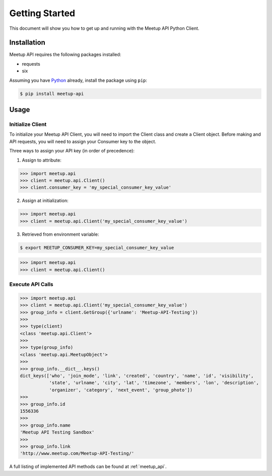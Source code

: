 Getting Started
===============

This document will show you how to get up and running with the Meetup API Python Client.

Installation
------------

Meetup API requires the following packages installed:

- requests
- six

Assuming you have Python_ already, install the package using ``pip``:

.. code-block:: bash

    $ pip install meetup-api

Usage
-----

Initialize Client
~~~~~~~~~~~~~~~~~

To initialize your Meetup API Client, you will need to import the Client class and create a Client object. Before making and API requests, you will need to assign your Consumer key to the object.

Three ways to assign your API key (in order of precedence):

1. Assign to attribute:

.. code-block:: python

    >>> import meetup.api
    >>> client = meetup.api.Client()
    >>> client.consumer_key = 'my_special_consumer_key_value'

2. Assign at initialization:

.. code-block:: python

    >>> import meetup.api
    >>> client = meetup.api.Client('my_special_consumer_key_value')

3. Retrieved from environment variable:

.. code-block:: bash

    $ export MEETUP_CONSUMER_KEY=my_special_consumer_key_value

.. code-block:: python

    >>> import meetup.api
    >>> client = meetup.api.Client()

Execute API Calls
~~~~~~~~~~~~~~~~~

.. code-block:: python

    >>> import meetup.api
    >>> client = meetup.api.Client('my_special_consumer_key_value')
    >>> group_info = client.GetGroup({'urlname': 'Meetup-API-Testing'})
    >>>
    >>> type(client)
    <class 'meetup.api.Client'>
    >>>
    >>> type(group_info)
    <class 'meetup.api.MeetupObject'>
    >>>
    >>> group_info.__dict__.keys()
    dict_keys(['who', 'join_mode', 'link', 'created', 'country', 'name', 'id', 'visibility',
               'state', 'urlname', 'city', 'lat', 'timezone', 'members', 'lon', 'description',
               'organizer', 'category', 'next_event', 'group_photo'])
    >>>
    >>> group_info.id
    1556336
    >>>
    >>> group_info.name
    'Meetup API Testing Sandbox'
    >>>
    >>> group_info.link
    'http://www.meetup.com/Meetup-API-Testing/'

A full listing of implemented API methods can be found at
:ref:`meetup_api`.

.. _Python: https://www.python.org/
